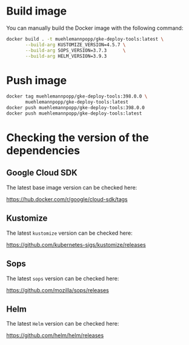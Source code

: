 #+PROPERTY: header-args:bash :results output :var VERSION="0.0.1"

* Build image

You can manually build the Docker image with the following command:

#+begin_src bash
  docker build . -t muehlemannpopp/gke-deploy-tools:latest \
         --build-arg KUSTOMIZE_VERSION=4.5.7 \
         --build-arg SOPS_VERSION=3.7.3      \
         --build-arg HELM_VERSION=3.9.3
#+end_src

* Push image

#+begin_src bash
  docker tag muehlemannpopp/gke-deploy-tools:398.0.0 \
         muehlemannpopp/gke-deploy-tools:latest
  docker push muehlemannpopp/gke-deploy-tools:398.0.0
  docker push muehlemannpopp/gke-deploy-tools:latest
#+end_src

* Checking the version of the dependencies

** Google Cloud SDK

The latest base image version can be checked here:

https://hub.docker.com/r/google/cloud-sdk/tags

** Kustomize

The latest ~kustomize~ version can be checked here:

https://github.com/kubernetes-sigs/kustomize/releases

** Sops

The latest ~sops~ version can be checked here:

https://github.com/mozilla/sops/releases

** Helm

The latest ~Helm~ version can be checked here:

https://github.com/helm/helm/releases
